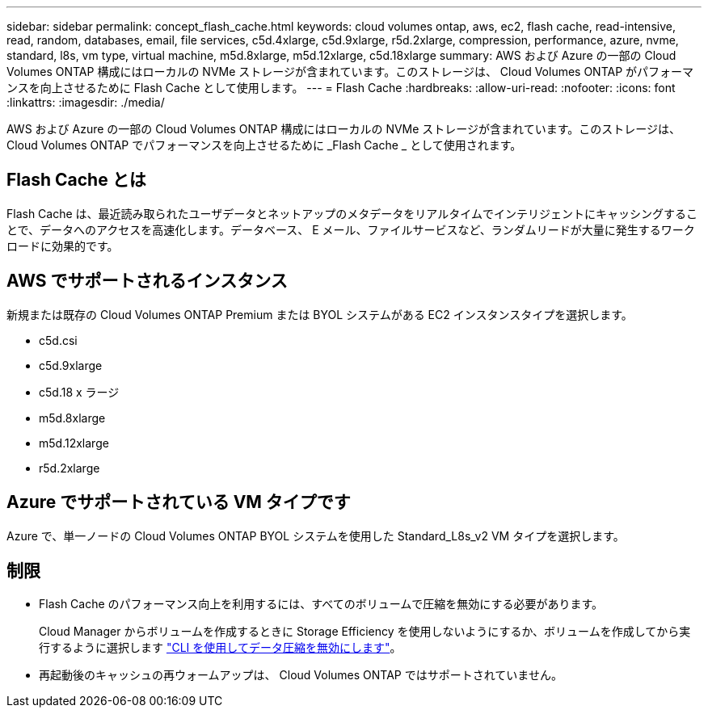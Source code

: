 ---
sidebar: sidebar 
permalink: concept_flash_cache.html 
keywords: cloud volumes ontap, aws, ec2, flash cache, read-intensive, read, random, databases, email, file services, c5d.4xlarge, c5d.9xlarge, r5d.2xlarge, compression, performance, azure, nvme, standard, l8s, vm type, virtual machine, m5d.8xlarge, m5d.12xlarge, c5d.18xlarge 
summary: AWS および Azure の一部の Cloud Volumes ONTAP 構成にはローカルの NVMe ストレージが含まれています。このストレージは、 Cloud Volumes ONTAP がパフォーマンスを向上させるために Flash Cache として使用します。 
---
= Flash Cache
:hardbreaks:
:allow-uri-read: 
:nofooter: 
:icons: font
:linkattrs: 
:imagesdir: ./media/


[role="lead"]
AWS および Azure の一部の Cloud Volumes ONTAP 構成にはローカルの NVMe ストレージが含まれています。このストレージは、 Cloud Volumes ONTAP でパフォーマンスを向上させるために _Flash Cache _ として使用されます。



== Flash Cache とは

Flash Cache は、最近読み取られたユーザデータとネットアップのメタデータをリアルタイムでインテリジェントにキャッシングすることで、データへのアクセスを高速化します。データベース、 E メール、ファイルサービスなど、ランダムリードが大量に発生するワークロードに効果的です。



== AWS でサポートされるインスタンス

新規または既存の Cloud Volumes ONTAP Premium または BYOL システムがある EC2 インスタンスタイプを選択します。

* c5d.csi
* c5d.9xlarge
* c5d.18 x ラージ
* m5d.8xlarge
* m5d.12xlarge
* r5d.2xlarge




== Azure でサポートされている VM タイプです

Azure で、単一ノードの Cloud Volumes ONTAP BYOL システムを使用した Standard_L8s_v2 VM タイプを選択します。



== 制限

* Flash Cache のパフォーマンス向上を利用するには、すべてのボリュームで圧縮を無効にする必要があります。
+
Cloud Manager からボリュームを作成するときに Storage Efficiency を使用しないようにするか、ボリュームを作成してから実行するように選択します http://docs.netapp.com/ontap-9/topic/com.netapp.doc.dot-cm-vsmg/GUID-8508A4CB-DB43-4D0D-97EB-859F58B29054.html["CLI を使用してデータ圧縮を無効にします"^]。

* 再起動後のキャッシュの再ウォームアップは、 Cloud Volumes ONTAP ではサポートされていません。

